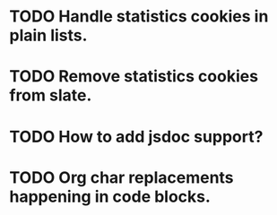 * TODO Handle statistics cookies in plain lists.
* TODO Remove statistics cookies from slate.
* TODO How to add jsdoc support?
* TODO Org char replacements happening in code blocks.
